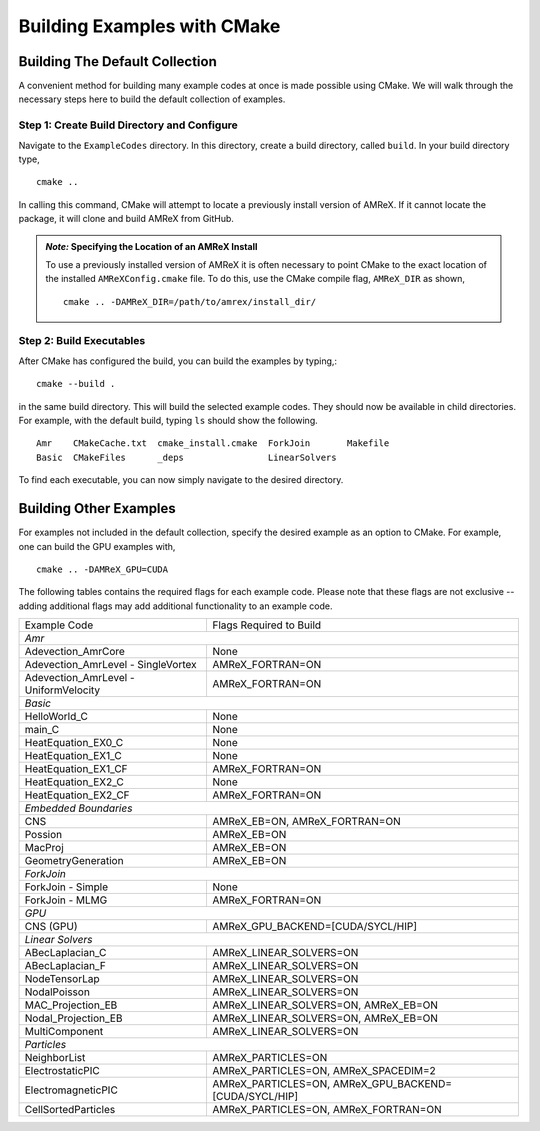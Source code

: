 Building Examples with CMake
============================

Building The Default Collection
-------------------------------

A convenient method for building many example codes at once is made
possible using CMake. We will walk through the necessary steps here to
build the default collection of examples.

Step 1: Create Build Directory and Configure
~~~~~~~~~~~~~~~~~~~~~~~~~~~~~~~~~~~~~~~~~~~~

Navigate to the ``ExampleCodes`` directory. In this directory, create a
build directory, called ``build``. In your build directory type,
::

  cmake ..

In calling this command, CMake will attempt to locate a previously install
version of AMReX. If it cannot locate the package, it will clone and build
AMReX from GitHub.

.. admonition:: *Note:* Specifying the Location of an AMReX Install

  To use a previously installed version of AMReX it is often necessary to 
  point CMake to the exact location of the installed ``AMReXConfig.cmake``
  file. To do this, use the CMake compile flag, ``AMReX_DIR`` as shown,
  ::

    cmake .. -DAMReX_DIR=/path/to/amrex/install_dir/
    

Step 2: Build Executables
~~~~~~~~~~~~~~~~~~~~~~~~~

After CMake has configured the build, you can build the examples by typing,::

  cmake --build .

in the same build directory. This will build the selected example codes. They
should now be available in child directories. For example, with the default
build, typing ``ls`` should show the following.
::

  Amr    CMakeCache.txt  cmake_install.cmake  ForkJoin       Makefile
  Basic  CMakeFiles      _deps                LinearSolvers

To find each executable, you can now simply navigate to the desired directory.

Building Other Examples
-----------------------

For examples not included in the default collection, specify the desired
example as an option to CMake. For example, one can build the GPU examples
with,
::

  cmake .. -DAMReX_GPU=CUDA


The following tables contains the required flags for each example code. Please note that
these flags are not exclusive --adding additional flags may add additional functionality
to an example code.

.. table::

   +---------------------------------------+---------------------------------------------+
   | Example Code                          | Flags Required to Build                     |
   +---------------------------------------+---------------------------------------------+
   | *Amr*                                                                               |
   +---------------------------------------+---------------------------------------------+
   | Adevection_AmrCore                    | None                                        |
   +---------------------------------------+---------------------------------------------+
   | Adevection_AmrLevel - SingleVortex    | AMReX_FORTRAN=ON                            |
   +---------------------------------------+---------------------------------------------+
   | Adevection_AmrLevel - UniformVelocity | AMReX_FORTRAN=ON                            |
   +---------------------------------------+---------------------------------------------+
   | *Basic*                                                                             |
   +---------------------------------------+---------------------------------------------+
   | HelloWorld_C                          | None                                        |
   +---------------------------------------+---------------------------------------------+
   | main_C                                | None                                        |
   +---------------------------------------+---------------------------------------------+
   | HeatEquation_EX0_C                    | None                                        |
   +---------------------------------------+---------------------------------------------+
   | HeatEquation_EX1_C                    | None                                        |
   +---------------------------------------+---------------------------------------------+
   | HeatEquation_EX1_CF                   | AMReX_FORTRAN=ON                            |
   +---------------------------------------+---------------------------------------------+
   | HeatEquation_EX2_C                    | None                                        |
   +---------------------------------------+---------------------------------------------+
   | HeatEquation_EX2_CF                   | AMReX_FORTRAN=ON                            |
   +---------------------------------------+---------------------------------------------+
   | *Embedded Boundaries*                                                               |
   +---------------------------------------+---------------------------------------------+
   | CNS                                   | AMReX_EB=ON, AMReX_FORTRAN=ON               |
   +---------------------------------------+---------------------------------------------+
   | Possion                               | AMReX_EB=ON                                 |
   +---------------------------------------+---------------------------------------------+
   | MacProj                               | AMReX_EB=ON                                 |
   +---------------------------------------+---------------------------------------------+
   | GeometryGeneration                    | AMReX_EB=ON                                 |
   +---------------------------------------+---------------------------------------------+
   | *ForkJoin*                                                                          |
   +---------------------------------------+---------------------------------------------+
   | ForkJoin - Simple                     | None                                        |
   +---------------------------------------+---------------------------------------------+
   | ForkJoin - MLMG                       | AMReX_FORTRAN=ON                            |
   +---------------------------------------+---------------------------------------------+
   | *GPU*                                                                               |
   +---------------------------------------+---------------------------------------------+
   | CNS (GPU)                             | AMReX_GPU_BACKEND=[CUDA/SYCL/HIP]           |
   +---------------------------------------+---------------------------------------------+
   | *Linear Solvers*                                                                    |
   +---------------------------------------+---------------------------------------------+
   | ABecLaplacian_C                       | AMReX_LINEAR_SOLVERS=ON                     |
   +---------------------------------------+---------------------------------------------+
   | ABecLaplacian_F                       | AMReX_LINEAR_SOLVERS=ON                     |
   +---------------------------------------+---------------------------------------------+
   | NodeTensorLap                         | AMReX_LINEAR_SOLVERS=ON                     |
   +---------------------------------------+---------------------------------------------+
   | NodalPoisson                          | AMReX_LINEAR_SOLVERS=ON                     |
   +---------------------------------------+---------------------------------------------+
   | MAC_Projection_EB                     | AMReX_LINEAR_SOLVERS=ON, AMReX_EB=ON        |
   +---------------------------------------+---------------------------------------------+
   | Nodal_Projection_EB                   | AMReX_LINEAR_SOLVERS=ON, AMReX_EB=ON        |
   +---------------------------------------+---------------------------------------------+
   | MultiComponent                        | AMReX_LINEAR_SOLVERS=ON                     |
   +---------------------------------------+---------------------------------------------+
   | *Particles*                                                                         |
   +---------------------------------------+---------------------------------------------+
   | NeighborList                          | AMReX_PARTICLES=ON                          |
   +---------------------------------------+---------------------------------------------+
   | ElectrostaticPIC                      | AMReX_PARTICLES=ON, AMReX_SPACEDIM=2        |
   +---------------------------------------+---------------------------------------------+
   | ElectromagneticPIC                    | AMReX_PARTICLES=ON,                         |
   |                                       | AMReX_GPU_BACKEND=[CUDA/SYCL/HIP]           |
   +---------------------------------------+---------------------------------------------+
   | CellSortedParticles                   | AMReX_PARTICLES=ON, AMReX_FORTRAN=ON        |
   +---------------------------------------+---------------------------------------------+
